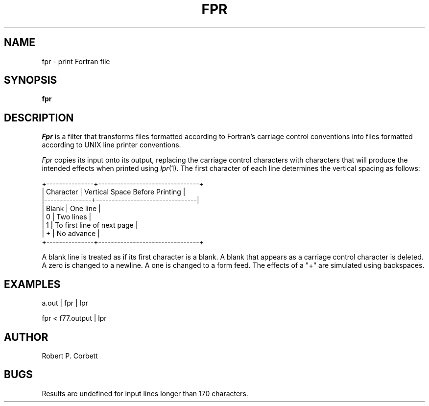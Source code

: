 .\" $Copyright:	$
.\" Copyright (c) 1984, 1985, 1986, 1987, 1988, 1989, 1990 
.\" Sequent Computer Systems, Inc.   All rights reserved.
.\"  
.\" This software is furnished under a license and may be used
.\" only in accordance with the terms of that license and with the
.\" inclusion of the above copyright notice.   This software may not
.\" be provided or otherwise made available to, or used by, any
.\" other person.  No title to or ownership of the software is
.\" hereby transferred.
...
.V= $Header: fpr.1 1.5 86/05/13 $
.ds f. fpr.tbl
.TH FPR 1 "\*(V)" "4BSD"
.SH NAME
fpr \- print Fortran file
.SH SYNOPSIS
.B fpr
.SH DESCRIPTION
.I Fpr
is a filter that transforms files formatted according to
Fortran's carriage control conventions into files formatted
according to UNIX line printer conventions.
.PP
.I Fpr
copies its input onto its output, replacing the carriage
control characters with characters that will produce the intended
effects when printed using
.IR lpr (1).
The first character of each line determines the vertical spacing as follows:

.if t \{\
.TS
center box;
c | l.
Character	Vertical Space Before Printing
_
Blank	One line
0	Two lines
1	To first line of next page
+	No advance
.TE
.\}
.if n \{\
.nf
    +---------------+--------------------------------+
    |   Character   | Vertical Space Before Printing |
    |---------------+--------------------------------|
    |     Blank     | One line                       |
    |       0       | Two lines                      |
    |       1       | To first line of next page     |
    |       +       | No advance                     |
    +---------------+--------------------------------+
.fi
.\}

.PP
A blank line is treated as if its first
character is a blank. A blank that appears as a carriage control
character is deleted. A zero is changed to a newline.  A one is
changed to a form feed. The effects of a "+" are simulated using
backspaces.
.SH EXAMPLES
a.out | fpr | lpr
.PP
fpr < f77.output | lpr
.SH AUTHOR
Robert P. Corbett
.SH BUGS
Results are undefined for input lines longer than 170 characters.
